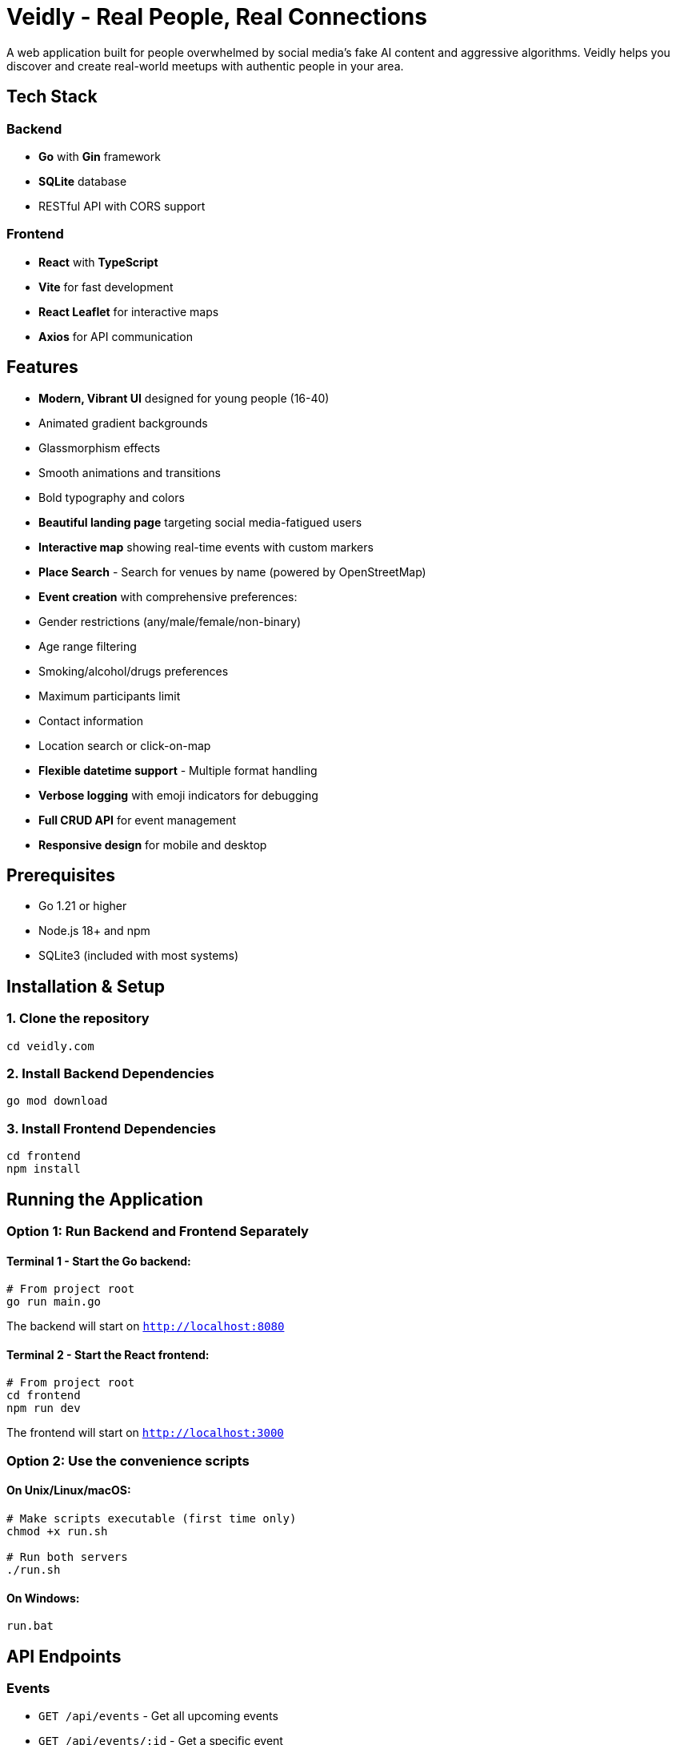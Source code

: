 # Veidly - Real People, Real Connections

A web application built for people overwhelmed by social media's fake AI content and aggressive algorithms. Veidly helps you discover and create real-world meetups with authentic people in your area.

## Tech Stack

### Backend
- **Go** with **Gin** framework
- **SQLite** database
- RESTful API with CORS support

### Frontend
- **React** with **TypeScript**
- **Vite** for fast development
- **React Leaflet** for interactive maps
- **Axios** for API communication

## Features

- **Modern, Vibrant UI** designed for young people (16-40)
  - Animated gradient backgrounds
  - Glassmorphism effects
  - Smooth animations and transitions
  - Bold typography and colors
- **Beautiful landing page** targeting social media-fatigued users
- **Interactive map** showing real-time events with custom markers
- **Place Search** - Search for venues by name (powered by OpenStreetMap)
- **Event creation** with comprehensive preferences:
  - Gender restrictions (any/male/female/non-binary)
  - Age range filtering
  - Smoking/alcohol/drugs preferences
  - Maximum participants limit
  - Contact information
  - Location search or click-on-map
- **Flexible datetime support** - Multiple format handling
- **Verbose logging** with emoji indicators for debugging
- **Full CRUD API** for event management
- **Responsive design** for mobile and desktop

## Prerequisites

- Go 1.21 or higher
- Node.js 18+ and npm
- SQLite3 (included with most systems)

## Installation & Setup

### 1. Clone the repository

```bash
cd veidly.com
```

### 2. Install Backend Dependencies

```bash
go mod download
```

### 3. Install Frontend Dependencies

```bash
cd frontend
npm install
```

## Running the Application

### Option 1: Run Backend and Frontend Separately

#### Terminal 1 - Start the Go backend:

```bash
# From project root
go run main.go
```

The backend will start on `http://localhost:8080`

#### Terminal 2 - Start the React frontend:

```bash
# From project root
cd frontend
npm run dev
```

The frontend will start on `http://localhost:3000`

### Option 2: Use the convenience scripts

#### On Unix/Linux/macOS:

```bash
# Make scripts executable (first time only)
chmod +x run.sh

# Run both servers
./run.sh
```

#### On Windows:

```cmd
run.bat
```

## API Endpoints

### Events

- `GET /api/events` - Get all upcoming events
- `GET /api/events/:id` - Get a specific event
- `POST /api/events` - Create a new event
- `PUT /api/events/:id` - Update an event
- `DELETE /api/events/:id` - Delete an event

### Places

- `GET /api/search/places?q=<query>` - Search for places by name (e.g., "Starbucks Warsaw")

### Event Schema

```json
{
  "id": 1,
  "title": "Coffee & Chat",
  "description": "Casual coffee meetup for friendly conversation",
  "latitude": 52.2297,
  "longitude": 21.0122,
  "start_time": "2025-10-11T15:00:00Z",
  "end_time": "2025-10-11T17:00:00Z",
  "creator_name": "John",
  "creator_contact": "john@example.com",
  "max_participants": 5,
  "gender_restriction": "any",
  "age_min": 18,
  "age_max": 35,
  "smoking_allowed": false,
  "alcohol_allowed": true,
  "drugs_allowed": false,
  "created_at": "2025-10-10T10:00:00Z"
}
```

## Building for Production

### Build the frontend:

```bash
cd frontend
npm run build
```

### Build the backend:

```bash
go build -o veidly
```

## Project Structure

```
veidly.com/
├── main.go                 # Go backend server
├── go.mod                  # Go dependencies
├── veidly.db              # SQLite database (created on first run)
├── README.md              # This file
├── run.sh                 # Unix/Linux/macOS run script
├── run.bat                # Windows run script
└── frontend/
    ├── src/
    │   ├── components/
    │   │   ├── LandingPage.tsx    # Landing page component
    │   │   ├── LandingPage.css
    │   │   ├── MapView.tsx        # Interactive map component
    │   │   ├── MapView.css
    │   │   ├── EventForm.tsx      # Event creation form
    │   │   └── EventForm.css
    │   ├── App.tsx               # Main app router
    │   ├── api.ts                # API client
    │   ├── types.ts              # TypeScript types
    │   └── main.tsx              # Entry point
    ├── package.json
    ├── vite.config.ts
    └── index.html
```

## Usage

1. Visit `http://localhost:3000` to see the landing page
2. Click "Find Events" or "Explore Events Near You" to see the map
3. Grant location permissions for automatic centering (optional)
4. Click anywhere on the map to create a new event at that location
5. Fill out the event form with all your preferences
6. Submit to create the event - it will appear as a marker on the map
7. Click markers to see event details in a popup

## Development Notes

- The backend includes CORS support for both Vite dev server (port 3000) and production
- SQLite database is automatically created on first run
- The map uses OpenStreetMap tiles (no API key required)
- Events are filtered to show only upcoming events
- Location coordinates can be manually edited in the form or set by clicking the map

## Future Enhancements

- User authentication and profiles
- Event RSVP system
- Event search and filtering
- Real-time notifications
- Event photos and ratings
- Mobile app

## License

This project is open source and available for personal and commercial use.

## Support

For issues or questions, please open an issue on the GitHub repository.
